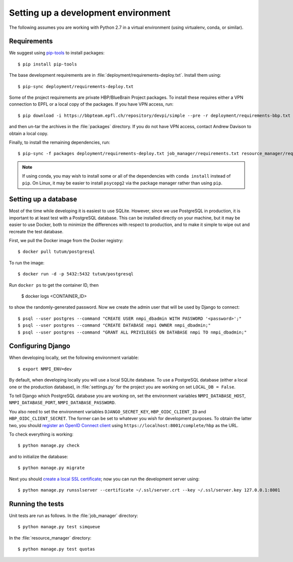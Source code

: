 ====================================
Setting up a development environment
====================================

The following assumes you are working with Python 2.7 in a virtual environment (using virtualenv,
conda, or similar).

Requirements
------------

We suggest using `pip-tools`_ to install packages::

    $ pip install pip-tools

The base development requirements are in :file:`deployment/requirements-deploy.txt`.
Install them using::

    $ pip-sync deployment/requirements-deploy.txt

Some of the project requirements are private HBP/BlueBrain Project packages.
To install these requires either a VPN connection to EPFL or a local copy of the packages.
If you have VPN access, run::

    $ pip download -i https://bbpteam.epfl.ch/repository/devpi/simple --pre -r deployment/requirements-bbp.txt -d packages

and then un-tar the archives in the :file:`packages` directory.
If you do not have VPN access, contact Andrew Davison to obtain a local copy.

Finally, to install the remaining dependencies, run::

    $ pip-sync -f packages deployment/requirements-deploy.txt job_manager/requirements.txt resource_manager/requirements.txt

.. note:: If using conda, you may wish to install some or all of the dependencies with
          ``conda install`` instead of ``pip``. On Linux, it may be easier to install
          ``psycopg2`` via the package manager rather than using ``pip``.


.. todo:: install nodejs, bower, Bower components

Setting up a database
---------------------

Most of the time while developing it is easiest to use SQLite. However, since we use PostgreSQL
in production, it is important to at least test with a PostgreSQL database. This can be
installed directly on your machine, but it may be easier to use Docker, both to minimize the
differences with respect to production, and to make it simple to wipe out and recreate the
test database.

First, we pull the Docker image from the Docker registry::

    $ docker pull tutum/postgresql

To run the image::

    $ docker run -d -p 5432:5432 tutum/postgresql

Run ``docker ps`` to get the container ID, then

    $ docker logs <CONTAINER_ID>

to show the randomly-generated password. Now we create the admin user that will be used by
Django to connect::

    $ psql --user postgres --command "CREATE USER nmpi_dbadmin WITH PASSWORD '<password>';"
    $ psql --user postgres --command "CREATE DATABASE nmpi OWNER nmpi_dbadmin;"
    $ psql --user postgres --command "GRANT ALL PRIVILEGES ON DATABASE nmpi TO nmpi_dbadmin;"


Configuring Django
------------------

When developing locally, set the following environment variable::

    $ export NMPI_ENV=dev

By default, when developing locally you will use a local SQLite database. To use a PostgreSQL
database (either a local one or the production database), in :file:`settings.py` for the
project you are working on set ``LOCAL_DB = False``.

To tell Django which PostgreSQL database you are working on, set the environment
variables ``NMPI_DATABASE_HOST``, ``NMPI_DATABASE_PORT``, ``NMPI_DATABASE_PASSWORD``.

You also need to set the environment variables ``DJANGO_SECRET_KEY``,
``HBP_OIDC_CLIENT_ID`` and ``HBP_OIDC_CLIENT_SECRET``. The former can be set to whatever you
wish for development purposes. To obtain the latter two, you should
`register an OpenID Connect client`_ using ``https://localhost:8001/complete/hbp`` as the URL.

To check everything is working::

    $ python manage.py check

and to initialize the database::

    $ python manage.py migrate

Next you should `create a local SSL certificate`_; now you can run the development server using::

    $ python manage.py runsslserver --certificate ~/.ssl/server.crt --key ~/.ssl/server.key 127.0.0.1:8001


Running the tests
-----------------

Unit tests are run as follows. In the :file:`job_manager` directory::

    $ python manage.py test simqueue

In the :file:`resource_manager` directory::

    $ python manage.py test quotas


.. _`pip-tools`: https://github.com/nvie/pip-tools
.. _`register an OpenID Connect client`: https://collab.humanbrainproject.eu/#/collab/54/nav/1051
.. _`create a local SSL certificate`: https://developer.humanbrainproject.eu/docs/projects/HBP%20Collaboratory%20Documentation/1.7/app-developer-manual/quickstart/setup/ssl-certificate.html